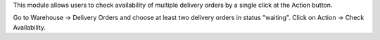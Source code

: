 This module allows users to check availability of multiple delivery orders by a single click at the Action button.

Go to Warehouse -> Delivery Orders and choose at least two delivery orders in status "waiting". Click on Action -> Check Availability.
